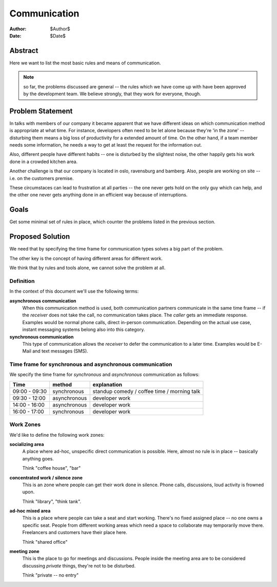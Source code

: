 ===========
Communication
===========

:Author:    $Author$
:Date:      $Date$

Abstract
========

Here we want to list the most basic rules and means of communication.

.. note:: so far, the problems discussed are general -- the rules which
     we have come up with have been approved by the development team.  We
     believe strongly, that they work for everyone, though.

Problem Statement
=================

In talks with members of our company it became apparent that we have different
ideas on which communication method is appropriate at what time.  For instance,
developers often need to be let alone because they're 'in the zone' --
disturbing them means a big loss of productivity for a extended amount of time.
On the other hand, if a team member needs some information, he needs a way to
get at least the request for the information out.

Also, different people have different habits -- one is disturbed by the
slightest noise, the other happily gets his work done in a crowded kitchen
area.

Another challenge is that our company is located in oslo, ravensburg and
bamberg.  Also, people are working on site -- i.e. on the customers premise.

These circumstaces can lead to frustration at all parties -- the one never gets
hold on the only guy which can help, and the other one never gets anything done
in an efficient way because of interruptions.

Goals
=====

Get some minimal set of rules in place, which counter the problems listed in
the previous section.

Proposed Solution
=================

We need that by specifying the time frame for communication types solves
a big part of the problem.

The other key is the concept of having different areas for different work.

We think that by rules and tools alone, we cannot solve the problem at all.

Definition
----------

In the context of this document we'll use the following terms:

**asynchronous communication**
  When this communication method is used, both communication partners
  communicate in the same time frame -- if the *receiver* does not take the
  call, no communication takes place.  The *caller* gets an immediate response.
  Examples would be normal phone calls, direct in-person communication.
  Depending on the actual use case, instant messaging systems belong also into
  this category.

**synchronous communication**
  This type of communication allows the *receiver* to defer the communication to
  a later time.  Examples would be E-Mail and text messages (SMS).

Time frame for synchronous and asynchronous communication
---------------------------------------------------------

We specify the time frame for *synchronous* and *asynchronous* communication as
follows:

+---------------+--------------+---------------------------------------------+
| Time          | method       | explanation                                 |
+===============+==============+=============================================+
| 09:00 - 09:30 | synchronous  | standup comedy / coffee time / morning talk |
+---------------+--------------+---------------------------------------------+
| 09:30 - 12:00 | asynchronous | developer work                              |
+---------------+--------------+---------------------------------------------+
| 14:00 - 16:00 | asynchronous | developer work                              |
+---------------+--------------+---------------------------------------------+
| 16:00 - 17:00 | synchronous  | developer work                              |
+---------------+--------------+---------------------------------------------+

Work Zones
----------

We'd like to define the following work zones:

**socializing area**
  A place where ad-hoc, unspecific direct communication is possible.  Here, almost
  no rule is in place -- basically anything goes.

  Think "coffee house", "bar"

**concentrated work / silence zone**
  This is an zone where people can get their work done in silence.  Phone calls,
  discussions, loud activity is frowned upon.

  Think "library", "think tank".

**ad-hoc mixed area**
  This is a place where people can take a seat and start working.  There's no
  fixed assigned place -- no one owns a specific seat.  People from different
  working areas which need a space to collaborate may temporarily move there.
  Freelancers and customers have their place here.

  Think "shared office"

**meeting zone**
  This is the place to go for meetings and discussions.  People inside the meeting
  area are to be considered discussing *private* things, they're not to be disturbed.

  Think "private -- no entry"

.. vim: set ft=rst tw=75 nocin nosi ai sw=4 ts=4 expandtab:

